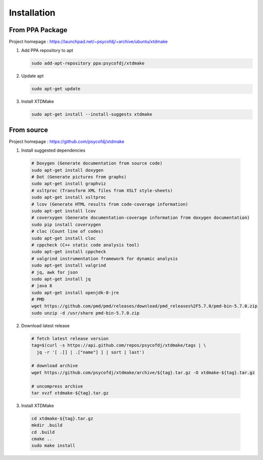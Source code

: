 Installation
============

From PPA Package
----------------

Project homepage : https://launchpad.net/~psycofdj/+archive/ubuntu/xtdmake

1. Add PPA repository to apt

   .. code-block:: bash

     sudo add-apt-repository ppa:psycofdj/xtdmake

2. Update apt

   .. code-block:: bash

     sudo apt-get update

3. Install XTDMake

   .. code-block:: bash

     sudo apt-get install --install-suggests xtdmake


From source
-----------

Project homepage : https://github.com/psycofdj/xtdmake

1. Install suggested dependencies

  .. code-block:: bash

    # Doxygen (Generate documentation from source code)
    sudo apt-get install doxygen
    # Dot (Generate pictures from graphs)
    sudo apt-get install graphviz
    # xsltproc (Transform XML files from XSLT style-sheets)
    sudo apt-get install xsltproc
    # lcov (Generate HTML results from code-coverage information)
    sudo apt-get install lcov
    # coverxygen (Generate documentation-coverage information from doxygen documentation)
    sudo pip install coverxygen
    # cloc (Count line of codes)
    sudo apt-get install cloc
    # cppcheck (C++ static code analysis tool)
    sudo apt-get install cppcheck
    # valgrind instrumentation framework for dynamic analysis
    sudo apt-get install valgrind
    # jq, awk for json
    sudo apt-get install jq
    # java 8
    sudo apt-get install openjdk-8-jre
    # PMD
    wget https://github.com/pmd/pmd/releases/download/pmd_releases%2F5.7.0/pmd-bin-5.7.0.zip
    sudo unzip -d /usr/share pmd-bin-5.7.0.zip

2. Download latest release

  .. code-block:: bash

    # fetch latest release version
    tag=$(curl -s https://api.github.com/repos/psycofdj/xtdmake/tags | \
      jq -r '[ .[] | .["name"] ] | sort | last')

    # download archive
    wget https://github.com/psycofdj/xtdmake/archive/${tag}.tar.gz -O xtdmake-${tag}.tar.gz

    # uncompress archive
    tar xvzf xtdmake-${tag}.tar.gz


3. Install XTDMake

  .. code-block:: bash

    cd xtdmake-${tag}.tar.gz
    mkdir .build
    cd .build
    cmake ..
    sudo make install





..
   Local Variables:
   ispell-local-dictionary: "en"
   End:
